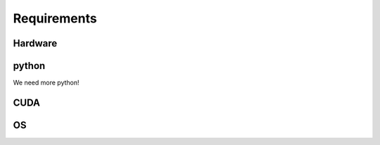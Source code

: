 Requirements
============

Hardware
--------

python
------

We need more python!

CUDA
----

OS
--

